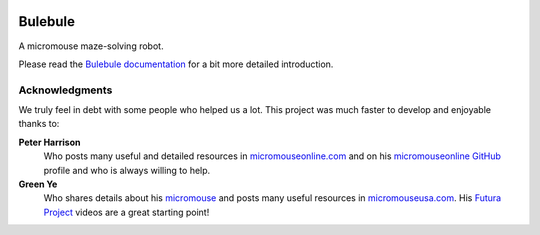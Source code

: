 |logo|

|documentation|


Bulebule
========

A micromouse maze-solving robot.

Please read the `Bulebule documentation`_ for a bit more detailed introduction.


Acknowledgments
---------------

We truly feel in debt with some people who helped us a lot. This project was
much faster to develop and enjoyable thanks to:

**Peter Harrison**
  Who posts many useful and detailed resources in `micromouseonline.com
  <http://micromouseonline.com>`__ and on his `micromouseonline GitHub
  <https://github.com/micromouseonline>`__ profile and who is always willing to help.
**Green Ye**
  Who shares details about his `micromouse <http://www.greenye.net/>`__ and
  posts many useful resources in `micromouseusa.com
  <http://micromouseusa.com>`__. His `Futura Project <http://www.greenye.net/Pages/Micromouse/Futura.htm>`__ videos are a great starting
  point!


.. _`Bulebule documentation`:
   https://bulebule.readthedocs.io/

.. |logo| image:: ./docs/source/logo/logo.svg
.. |documentation| image:: https://readthedocs.org/projects/osbrain/badge/?version=stable
